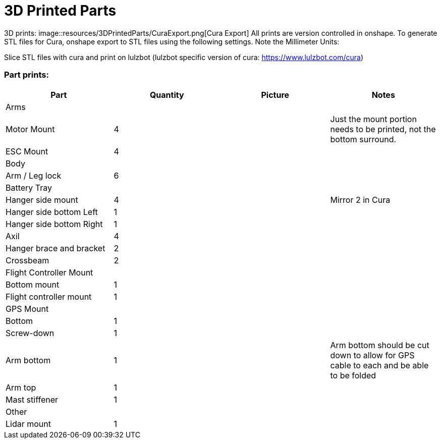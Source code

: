 = 3D Printed Parts

3D prints:
image::resources/3DPrintedParts/CuraExport.png[Cura Export]
All prints are version controlled in onshape.
To generate STL files for Cura, onshape export to STL files using the following settings.  Note the Millimeter Units:


Slice STL files with cura and print on lulzbot (lulzbot specific version of cura: https://www.lulzbot.com/cura)

=== Part prints:
|===
|Part|Quantity|Picture|Notes

|Arms
|
|
|

|Motor Mount
|4
|
|Just the mount portion needs to be printed, not the bottom surround.

|ESC Mount
|4
|
|

|Body
|
|
|

|Arm / Leg lock
|6
|
|

|Battery Tray
|
|
|

|Hanger side mount
|4
|
|Mirror 2 in Cura

|Hanger side bottom Left
|1
|
|

|Hanger side bottom Right
|1
|
|

|Axil
|4
|
|

|Hanger brace and bracket
|2
|
|

|Crossbeam
|2
|
|

|Flight Controller Mount
|
|
|

|Bottom mount
|1
|
|

|Flight controller mount
|1
|
|

|GPS Mount
|
|
|

|Bottom
|1
|
|

|Screw-down
|1
|
|

|Arm bottom
|1
|
|Arm bottom should be cut down to allow for GPS cable to each and be able to be folded

|Arm top
|1
|
|

|Mast stiffener
|1
|
|

|Other
|
|
|

|Lidar mount
|1
|
|

|===
